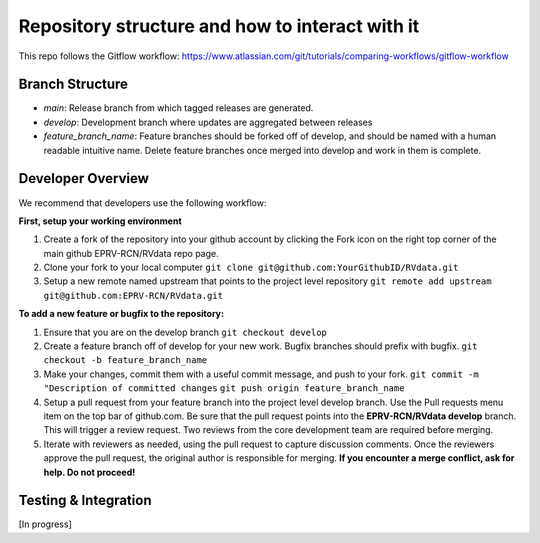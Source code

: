

.. |missing| replace:: **TBD**

Repository structure and how to interact with it
************************************************

This repo follows the Gitflow workflow: https://www.atlassian.com/git/tutorials/comparing-workflows/gitflow-workflow

Branch Structure
=================
* *main*: Release branch from which tagged releases are generated.
* *develop*: Development branch where updates are aggregated between releases
* *feature_branch_name*: Feature branches should be forked off of develop, and should be named with a human readable intuitive name. Delete feature branches once merged into develop and work in them is complete.


Developer Overview
==================

We recommend that developers use the following workflow:

**First, setup your working environment**

#. Create a fork of the repository into your github account by clicking the Fork icon on the right top corner of the main github EPRV-RCN/RVdata repo page.

#. Clone your fork to your local computer
   ``git clone git@github.com:YourGithubID/RVdata.git``

#. Setup a new remote named upstream that points to the project level repository
   ``git remote add upstream git@github.com:EPRV-RCN/RVdata.git``


**To add a new feature or bugfix to the repository:**

#. Ensure that you are on the develop branch
   ``git checkout develop``

#. Create a feature branch off of develop for your new work. Bugfix branches should prefix with bugfix.
   ``git checkout -b feature_branch_name``

#. Make your changes, commit them with a useful commit message, and push to your fork.
   ``git commit -m "Description of committed changes``
   ``git push origin feature_branch_name``

#. Setup a pull request from your feature branch into the project level develop branch. Use the Pull requests menu item on the top bar of github.com. Be sure that the pull request points into the **EPRV-RCN/RVdata develop** branch. This will trigger a review request. Two reviews from the core development team are required before merging.

#. Iterate with reviewers as needed, using the pull request to capture discussion comments. Once the reviewers approve the pull request, the original author is responsible for merging. **If you encounter a merge conflict, ask for help. Do not proceed!**


Testing & Integration
=====================

[In progress]